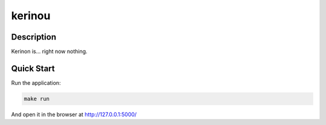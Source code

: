 kerinou
=======

.. image:: https://travis-ci.org/kakwa/kerinou.svg?branch=master
   :target: https://travis-ci.org/kakwa/kerinou

Description
-----------

Kerinon is... right now nothing.

Quick Start
-----------

Run the application:

.. sourcecode:: bash

    make run

And open it in the browser at http://127.0.0.1:5000/
